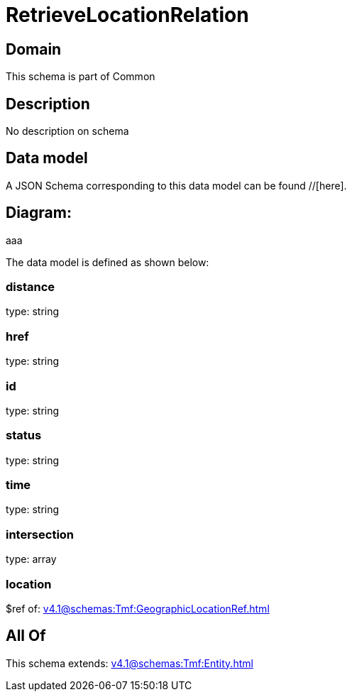 = RetrieveLocationRelation

[#domain]
== Domain

This schema is part of Common

[#description]
== Description
No description on schema


[#data_model]
== Data model

A JSON Schema corresponding to this data model can be found //[here].

== Diagram:
aaa

The data model is defined as shown below:


=== distance
type: string


=== href
type: string


=== id
type: string


=== status
type: string


=== time
type: string


=== intersection
type: array


=== location
$ref of: xref:v4.1@schemas:Tmf:GeographicLocationRef.adoc[]


[#all_of]
== All Of

This schema extends: xref:v4.1@schemas:Tmf:Entity.adoc[]
